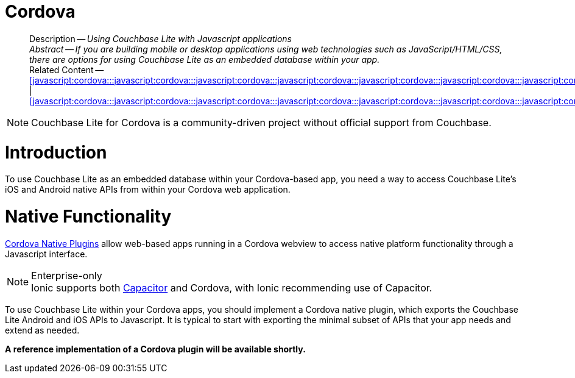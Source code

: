 :docname: cordova
:page-module: javascript
:page-relative-src-path: cordova.adoc
:page-origin-url: https://github.com/couchbase/docs-couchbase-lite.git
:page-origin-start-path:
:page-origin-refname: antora-assembler-simplification
:page-origin-reftype: branch
:page-origin-refhash: (worktree)
[discrete#javascript:cordova:::javascript:cordova:::javascript:cordova:::javascript:cordova:::javascript:cordova:::javascript:cordova:::javascript:cordova:::javascript:cordova:::javascript:cordova:::javascript:cordova:::javascript:cordova:::javascript:cordova:::javascript:cordova:::javascript:cordova:::javascript:cordova:::javascript:cordova:::javascript:cordova:::javascript:cordova:::javascript:cordova:::]
= Cordova
:page-partials:
:page-toclevels: 2@
:description: Using Couchbase Lite with Javascript applications


// BEGIN -- inclusion -- {module-partials}_define_module_attributes.adoc
//  Usage:  Here we define module specific attributes. It is invoked during the compilation of a page,
//          making all attributes available for use on the page.
//  UsedBy: ROOT:partial$_std_cbl_hdr.adoc

//
// CBL-JAVASCRIPT Maintenance release number
//
//


// End define module specific attributes

// BEGIN::module page attributes
// END::Local page attributes

[abstract]
--
Description -- _{description}_ +
_Abstract -- If you are building mobile or desktop applications using web technologies such as JavaScript/HTML/CSS, there are options for using Couchbase Lite as an embedded database within your app._ +
Related Content -- <<javascript:cordova:::javascript:cordova:::javascript:cordova:::javascript:cordova:::javascript:cordova:::javascript:cordova:::javascript:cordova:::javascript:cordova:::javascript:cordova:::javascript:cordova:::javascript:cordova:::javascript:cordova:::javascript:cordova:::javascript:cordova:::javascript:cordova:::javascript:cordova:::javascript:cordova:::javascript:cordova:::javascript:ionic:::>> | <<javascript:cordova:::javascript:cordova:::javascript:cordova:::javascript:cordova:::javascript:cordova:::javascript:cordova:::javascript:cordova:::javascript:cordova:::javascript:cordova:::javascript:cordova:::javascript:cordova:::javascript:cordova:::javascript:cordova:::javascript:cordova:::javascript:cordova:::javascript:cordova:::javascript:cordova:::javascript:cordova:::javascript:react:::>>
--

NOTE: Couchbase Lite for Cordova is a community-driven project without official support from Couchbase.

[discrete#javascript:cordova:::javascript:cordova:::javascript:cordova:::javascript:cordova:::javascript:cordova:::javascript:cordova:::javascript:cordova:::javascript:cordova:::javascript:cordova:::javascript:cordova:::javascript:cordova:::javascript:cordova:::javascript:cordova:::javascript:cordova:::javascript:cordova:::javascript:cordova:::javascript:cordova:::javascript:cordova:::javascript:cordova:::introduction]
= Introduction


// tag::summary[]
To use Couchbase Lite as an embedded database within your Cordova-based app, you need a way to access Couchbase Lite's iOS and Android native APIs from within your Cordova web application.

// end::summary[]


[discrete#javascript:cordova:::javascript:cordova:::javascript:cordova:::javascript:cordova:::javascript:cordova:::javascript:cordova:::javascript:cordova:::javascript:cordova:::javascript:cordova:::javascript:cordova:::javascript:cordova:::javascript:cordova:::javascript:cordova:::javascript:cordova:::javascript:cordova:::javascript:cordova:::javascript:cordova:::javascript:cordova:::javascript:cordova:::native-functionality]
= Native Functionality


https://cordova.apache.org/docs/en/10.x/guide/hybrid/plugins/index.html[Cordova Native Plugins]
allow web-based apps running in a Cordova webview to access native platform functionality through a Javascript interface.

.Enterprise-only
[NOTE]
Ionic supports both https://capacitorjs.com/docs/plugins[Capacitor] and Cordova, with Ionic recommending use of Capacitor.

To use Couchbase Lite within your Cordova apps, you should implement a Cordova native plugin, which exports the Couchbase Lite Android and iOS APIs to Javascript.
It is typical to start with exporting the minimal subset of APIs that your app needs and extend as needed.

*A reference implementation of a Cordova plugin will be available shortly.*


// DO NOT EDIT -- Footer Related Content Block
// include::ROOT:partial$block-related-content-std.adoc[]
// DO NOT EDIT

:page-toclevels: 2

